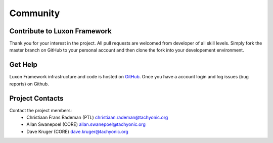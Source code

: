 Community 
===============

Contribute to Luxon Framework
-----------------------------
Thank you for your interest in the project. All pull requests are welcomed from developer of all skill levels. Simply fork the master branch on GitHub to your personal account and then clone the fork into your developement environment.

Get Help
--------
Luxon Framework infrastructure and code is hosted on `GitHub <https://github.com/TachyonicProject/luxon>`_. Once you have a account login and log issues (bug reports) on Github.

Project Contacts
----------------
Contact the project members:
    * Christiaan Frans Rademan (PTL) christiaan.rademan@tachyonic.org
    * Allan Swanepoel (CORE) allan.swanepoel@tachyonic.org
    * Dave Kruger (CORE) dave.kruger@tachyonic.org




